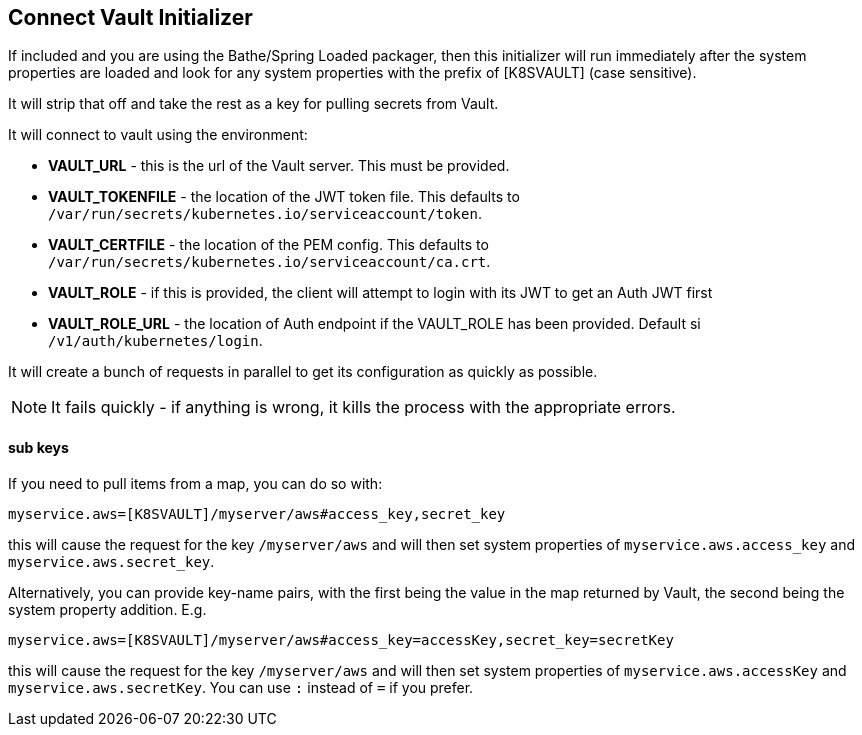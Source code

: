 == Connect Vault Initializer

If included and you are using the Bathe/Spring Loaded packager, then this initializer will
run immediately after the system properties are loaded and look for any system properties with
the prefix of [K8SVAULT] (case sensitive).

It will strip that off and take the rest as a key for pulling secrets from Vault.

It will connect to vault using the environment:

- *VAULT_URL* - this is the url of the Vault server. This must be provided.
- *VAULT_TOKENFILE* - the location of the JWT token file. This defaults to `/var/run/secrets/kubernetes.io/serviceaccount/token`.
- *VAULT_CERTFILE* - the location of the PEM config. This defaults to `/var/run/secrets/kubernetes.io/serviceaccount/ca.crt`.
- *VAULT_ROLE* - if this is provided, the client will attempt to login with its JWT to get an Auth JWT first
- *VAULT_ROLE_URL* - the location of Auth endpoint if the VAULT_ROLE has been provided. Default si `/v1/auth/kubernetes/login`.

It will create a bunch of requests in parallel to get its configuration as quickly as possible.

NOTE: It fails quickly - if anything is wrong, it kills the process with the appropriate errors.

==== sub keys

If you need to pull items from a map, you can do so with:

----
myservice.aws=[K8SVAULT]/myserver/aws#access_key,secret_key
----

this will cause the request for the key `/myserver/aws` and will then set system properties of `myservice.aws.access_key` and
`myservice.aws.secret_key`.

Alternatively, you can provide key-name pairs, with the first being the value in the map returned by Vault, the
second being the system property addition. E.g.

----
myservice.aws=[K8SVAULT]/myserver/aws#access_key=accessKey,secret_key=secretKey
----

this will cause the request for the key `/myserver/aws` and will then set system properties of `myservice.aws.accessKey` and
`myservice.aws.secretKey`. You can use `:` instead of `=` if you prefer.